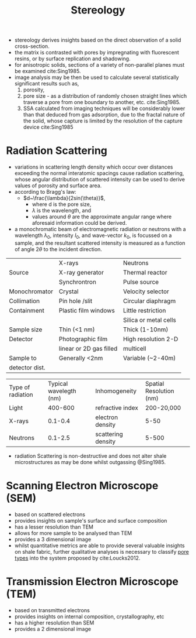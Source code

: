 #+TITLE: Stereology

- stereology derives insights based on the direct observation of a solid cross-section.
- the matrix is contrasted with pores by impregnating with fluorescent resins, or by surface replication and shadowing.
- for anisotropic solids, sections of a variety of non-parallel planes must be examined cite:Sing1985.
- image analysis may be then be used to calculate several statistically significant results such as,
  1) porosity, 
  2) pore size - as a distribution of randomly chosen straight lines which traverse a pore from one boundary to another, etc. cite:Sing1985.
  3) SSA calculated from imaging techniques will be considerably lower than that deduced from gas adsorption, due to the fractal nature of the solid, whose capture is limited by the resolution of the capture device cite:Sing1985

* Radiation Scattering 
- variations in scattering length density which occur over distances exceeding the normal interatomic spacings cause radiation scattering, whose angular distribution of scattered intensity can be used to derive values of porosity and surface area.
- according to Bragg's law:
  - $d~\frac{\lambda}{2sin(\theta)}$,
    - where d is the pore size,
    - $\lambda$ is the wavelength, and
    - values around $\theta$ are the approximate angular range where aforesaid information could be derived. 
- a monochromatic beam of electromagnetic radiation or neutrons with a wavelength $\lambda_0$, intensity $I_0$, and wave-vector $k_0$, is focussed on a sample, and the resultant scattered intensity is measured as a function of angle $2\theta$ to the incident direction.

|                | X-rays                  | Neutrons              |
| Source         | X-ray generator         | Thermal reactor       |
|                | Synchrontron            | Pulse source          |
| Monochromator  | Crystal                 | Velocity selector     |
| Collimation    | Pin hole /slit          | Circular diaphragm    |
| Containment    | Plastic film windows    | Little restriction    |
|                |                         | Silica or metal cells |
| Sample size    | Thin (<1 nm)            | Thick (1-10nm)        |
| Detector       | Photographic film       | High resolution 2-D   |
|                | linear or 2D gas filled | multicell             |
| Sample to      | Generally <2nm          | Variable (~2-40m)     |
| detector dist. |                         |                       |


| Type of radiation | Typical wavelegth (nm) | Inhomogeneity      | Spatial Resolution (nm) |
| Light             | 400-600                | refractive index   | 200-20,000              |
| X-rays            | 0.1-0.4                | electron density   | 5-50                    |
| Neutrons          | 0.1-2.5                | scattering density | 5-500                   |

- radiation Scattering is non-destructive and does not alter shale microstructures as may be done whilst outgassing @Sing1985.

* Scanning Electron Microscope (SEM)

- based on scattered electrons
- provides insights on sample's surface and surface composition
- has a lesser resolution than TEM
- allows for more sample to be analysed than TEM
- provides a 3 dimensional image
- whilst quantitative metrics are able to provide several valuable insights on shale fabric, further qualitative analyses is necessary to classify [[file:poretypes.org][pore types]] into the system proposed by cite:Loucks2012.
  
* Transmission Electron Microscope (TEM)

- based on transmitted electrons
- provides insights on internal composition, crystallography, etc
- has a higher resolution than SEM
- provides a 2 dimensional image

# Focused Ion Beam Scanning Electron Microscope (FIB-SEM)

# Field Emissions Scanning Electron Microscope / Transmission Electron Microscope (FE-SEM / TEM)
